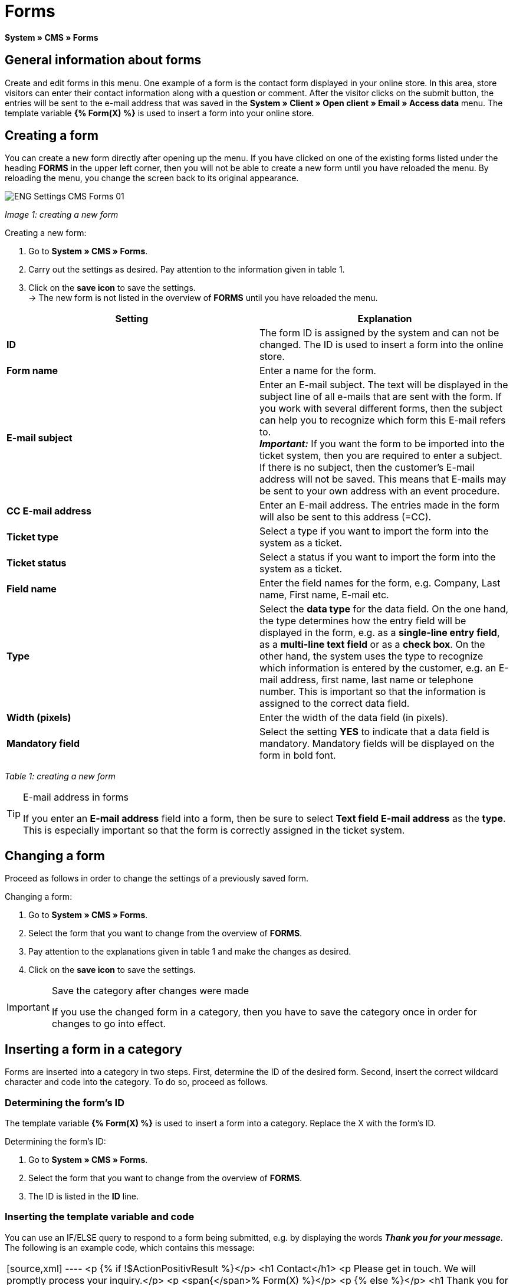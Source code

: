 = Forms
:lang: en
// include::{includedir}/_header.adoc[]
:position: 10

**System » CMS » Forms**

==  General information about forms

Create and edit forms in this menu. One example of a form is the contact form displayed in your online store. In this area, store visitors can enter their contact information along with a question or comment. After the visitor clicks on the submit button, the entries will be sent to the e-mail address that was saved in the **System » Client » Open client » Email » Access data** menu. The template variable **{% Form(X) %}** is used to insert a form into your online store.

==  Creating a form

You can create a new form directly after opening up the menu. If you have clicked on one of the existing forms listed under the heading **FORMS** in the upper left corner, then you will not be able to create a new form until you have reloaded the menu. By reloading the menu, you change the screen back to its original appearance.

image::omni-channel/online-store/_cms/settings/assets/ENG-Settings-CMS-Forms-01.png[]

__Image 1: creating a new form__

[.instruction]
Creating a new form:

.  Go to **System » CMS » Forms**.
.  Carry out the settings as desired. Pay attention to the information given in table 1.
.  Click on the **save icon** to save the settings. +
→ The new form is not listed in the overview of **FORMS** until you have reloaded the menu.

[cols="a,a"]
|====
| Setting | Explanation

|**ID**
| The form ID is assigned by the system and can not be changed. The ID is used to insert a form into the online store.

|**Form name**
| Enter a name for the form.

|**E-mail subject**
| Enter an E-mail subject. The text will be displayed in the subject line of all e-mails that are sent with the form. If you work with several different forms, then the subject can help you to recognize which form this E-mail refers to. +
__**Important:**__ If you want the form to be imported into the ticket system, then you are required to enter a subject. If there is no subject, then the customer's E-mail address will not be saved. This means that E-mails may be sent to your own address with an event procedure.

|**CC E-mail address**
| Enter an E-mail address. The entries made in the form will also be sent to this address (=CC).

|**Ticket type**
| Select a type if you want to import the form into the system as a ticket.

|**Ticket status**
| Select a status if you want to import the form into the system as a ticket.

|**Field name**
| Enter the field names for the form, e.g. Company, Last name, First name, E-mail etc.

|**Type**
| Select the **data type** for the data field. On the one hand, the type determines how the entry field will be displayed in the form, e.g. as a **single-line entry field**, as a **multi-line text field** or as a **check box**. On the other hand, the system uses the type to recognize which information is entered by the customer, e.g. an E-mail address, first name, last name or telephone number. This is important so that the information is assigned to the correct data field.

|**Width (pixels)**
| Enter the width of the data field (in pixels).

|**Mandatory field**
| Select the setting **YES** to indicate that a data field is mandatory. Mandatory fields will be displayed on the form in bold font.
|====

__Table 1: creating a new form__

[TIP]
.E-mail address in forms
====
If you enter an **E-mail address** field into a form, then be sure to select **Text field E-mail address** as the **type**. This is especially important so that the form is correctly assigned in the ticket system.
====

==  Changing a form

Proceed as follows in order to change the settings of a previously saved form.

[.instruction]
Changing a form:

.  Go to **System » CMS » Forms**.
.  Select the form that you want to change from the overview of **FORMS**.
.  Pay attention to the explanations given in table 1 and make the changes as desired.
.  Click on the **save icon** to save the settings.

[IMPORTANT]
.Save the category after changes were made
====
If you use the changed form in a category, then you have to save the category once in order for changes to go into effect.
====

==  Inserting a form in a category

Forms are inserted into a category in two steps. First, determine the ID of the desired form. Second, insert the correct wildcard character and code into the category. To do so, proceed as follows.

===  Determining the form's ID

The template variable **{% Form(X) %}** is used to insert a form into a category. Replace the X with the form's ID.

[.instruction]
Determining the form's ID:

.  Go to **System » CMS » Forms**.
.  Select the form that you want to change from the overview of **FORMS**.
.  The ID is listed in the **ID** line.

===  Inserting the template variable and code

You can use an IF/ELSE query to respond to a form being submitted, e.g. by displaying the words __**Thank you for your message**__. The following is an example code, which contains this message:

[cols=""]
|====
|
[source,xml]
----
<p
{% if !$ActionPositivResult %}</p>
<h1
Contact</h1>
<p
Please get in touch. We will promptly process your inquiry.</p>
<p
<span{</span>% Form(X) %}</p>
<p
{% else %}</p>
<h1
Thank you for your message.</h1>
<p
{% endif %}</p>

----

|====

[.instruction]
Inserting the form and code:

.  Go to **Item » Categories**.
.  Select the desired language from the **Language** drop-down menu, e.g. English.
.  Open the desired category.
.  Copy the code shown above and insert it at the location where you would like it to be.
.  Search for the template variable **{% Form(X) %}** and replace the X with the form's ID.
.  Click on the **save icon** to save the settings.

==  Creating and linking forms in other languages

Create forms for every language in your online store. Link the forms to the correct language version of the category.

[.instruction]
Creating a form in another language:

.  Go to **System » CMS » Forms**.
.  Pay attention to the explanations given in table 1 and carry out the settings as desired. +
→ Enter the field names in the desired language, e.g. German. +
→ Enter a name into the **Form name** field. Select a name that allows you to recognize which language the form was saved in.
.  Click on the **save icon** to save the settings.

[.instruction]
Inserting a form in another language:

.  Go to **Item » Categories**.
.  Select the desired language from the **Language** drop-down menu, e.g. German.
.  Open the desired category.
.  Copy the code and insert it at the location where you would like it to be. +
→ Translate the text into the desired language.
.  Search for the template variable **{% Form(X) %}** and replace the X with the form's ID.
.  Click on the **save icon** to save the settings.
